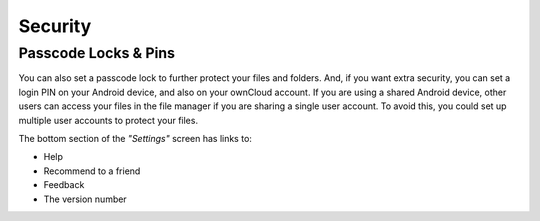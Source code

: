 Security
========

Passcode Locks & Pins
---------------------

You can also set a passcode lock to further protect your files and folders.
And, if you want extra security, you can set a login PIN on your Android device, and also on your ownCloud account.
If you are using a shared Android device, other users can access your files in the file manager if you are sharing a single user account.
To avoid this, you could set up multiple user accounts to protect your files.

The bottom section of the *"Settings"* screen has links to:

- Help
- Recommend to a friend
- Feedback
- The version number


